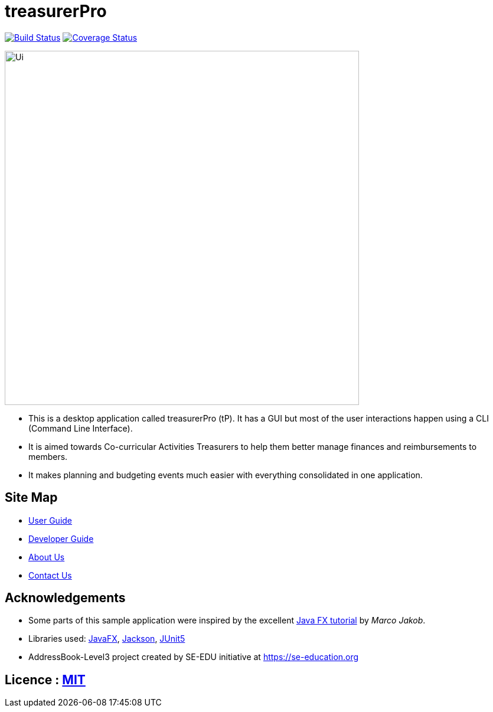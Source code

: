 = treasurerPro
ifdef::env-github,env-browser[:relfileprefix: docs/]

https://travis-ci.com/AY1920S1-CS2103T-T13-3/main[image:https://travis-ci.com/AY1920S1-CS2103T-T13-3/main.svg?branch=master[Build Status]]
https://coveralls.io/github/kangyeelim/main?branch=master[image:https://coveralls.io/repos/github/kangyeelim/main/badge.svg?branch=master[Coverage Status]]

ifdef::env-github[]
image::docs/images/Ui.png[width="600"]
endif::[]

ifndef::env-github[]
image::images/Ui.png[width="600"]
endif::[]

* This is a desktop application called treasurerPro (tP).
It has a GUI but most of the user interactions happen using a CLI (Command Line Interface).
* It is aimed towards Co-curricular Activities Treasurers to help them better manage finances and reimbursements to members.
* It makes planning and budgeting events much easier with everything consolidated in one application.

== Site Map

* <<UserGuide#, User Guide>>
* <<DeveloperGuide#, Developer Guide>>
* <<AboutUs#, About Us>>
* <<ContactUs#, Contact Us>>

== Acknowledgements

* Some parts of this sample application were inspired by the excellent http://code.makery.ch/library/javafx-8-tutorial/[Java FX tutorial] by _Marco Jakob_.
* Libraries used: https://openjfx.io/[JavaFX], https://github.com/FasterXML/jackson[Jackson], https://github.com/junit-team/junit5[JUnit5]
* AddressBook-Level3 project created by SE-EDU initiative at https://se-education.org

== Licence : link:LICENSE[MIT]
